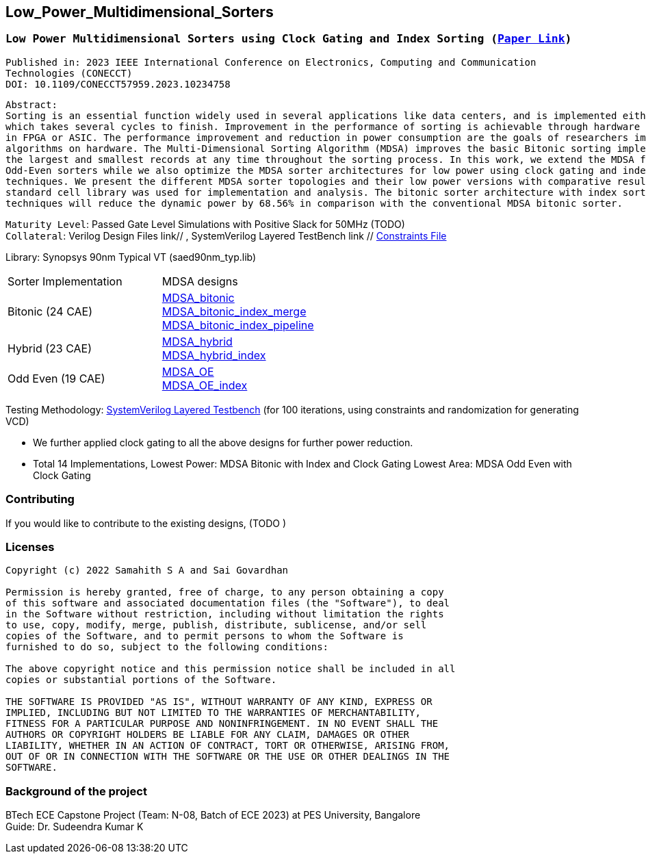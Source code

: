 == Low_Power_Multidimensional_Sorters

=== `Low Power Multidimensional Sorters using Clock Gating and Index Sorting (https://ieeexplore.ieee.org/document/10234758[Paper Link])`

`Published in: 2023 IEEE International Conference on Electronics, Computing and Communication Technologies (CONECCT)` + 
`DOI: 10.1109/CONECCT57959.2023.10234758`

```
Abstract:
Sorting is an essential function widely used in several applications like data centers, and is implemented either on CPU or GPU, 
which takes several cycles to finish. Improvement in the performance of sorting is achievable through hardware acceleration either
in FPGA or ASIC. The performance improvement and reduction in power consumption are the goals of researchers implementing sorting 
algorithms on hardware. The Multi-Dimensional Sorting Algorithm (MDSA) improves the basic Bitonic sorting implementation to find 
the largest and smallest records at any time throughout the sorting process. In this work, we extend the MDSA for Hybrid and 
Odd-Even sorters while we also optimize the MDSA sorter architectures for low power using clock gating and index sorting 
techniques. We present the different MDSA sorter topologies and their low power versions with comparative results. The saed90nm 
standard cell library was used for implementation and analysis. The bitonic sorter architecture with index sorting and clock gating 
techniques will reduce the dynamic power by 68.56% in comparison with the conventional MDSA bitonic sorter.
```

`Maturity Level`: Passed Gate Level Simulations with Positive Slack for 50MHz (TODO) + 
`Collateral`: Verilog Design Files link// , SystemVerilog Layered TestBench link // link:./sdc[Constraints File]

Library: Synopsys 90nm Typical VT (saed90nm_typ.lib)

|===
|Sorter Implementation| MDSA designs 
|Bitonic (24 CAE) |link:./rtl/MDSA_bitonic[MDSA_bitonic] +
link:./rtl/MDSA_bitonic_index_merge_unit[MDSA_bitonic_index_merge] +
link:./rtl/MDSA_bitonic_index_pipeline[MDSA_bitonic_index_pipeline] 
|Hybrid (23 CAE) |link:./rtl/MDSA_hybrid[MDSA_hybrid] +
link:./rtl/MDSA_hybrid_index[MDSA_hybrid_index]
|Odd Even (19 CAE) |link:./rtl/MDSA_odd_even[MDSA_OE] +
link:./rtl/MDSA_odd_even_index[MDSA_OE_index]|
|===
Testing Methodology: link:./tb[SystemVerilog Layered Testbench] (for 100
iterations, using constraints and randomization for generating VCD)

 - We further applied clock gating to all the above designs for further
power reduction. 
 - Total 14 Implementations, Lowest Power: MDSA Bitonic with Index and
Clock Gating Lowest Area: MDSA Odd Even with Clock Gating

=== Contributing
If you would like to contribute to the existing designs, (TODO )

=== Licenses

----------------------------------------------------------------------------
Copyright (c) 2022 Samahith S A and Sai Govardhan

Permission is hereby granted, free of charge, to any person obtaining a copy
of this software and associated documentation files (the "Software"), to deal
in the Software without restriction, including without limitation the rights
to use, copy, modify, merge, publish, distribute, sublicense, and/or sell
copies of the Software, and to permit persons to whom the Software is
furnished to do so, subject to the following conditions:
  
The above copyright notice and this permission notice shall be included in all
copies or substantial portions of the Software.

THE SOFTWARE IS PROVIDED "AS IS", WITHOUT WARRANTY OF ANY KIND, EXPRESS OR
IMPLIED, INCLUDING BUT NOT LIMITED TO THE WARRANTIES OF MERCHANTABILITY,
FITNESS FOR A PARTICULAR PURPOSE AND NONINFRINGEMENT. IN NO EVENT SHALL THE
AUTHORS OR COPYRIGHT HOLDERS BE LIABLE FOR ANY CLAIM, DAMAGES OR OTHER
LIABILITY, WHETHER IN AN ACTION OF CONTRACT, TORT OR OTHERWISE, ARISING FROM,
OUT OF OR IN CONNECTION WITH THE SOFTWARE OR THE USE OR OTHER DEALINGS IN THE
SOFTWARE.
----------------------------------------------------------------------------
=== Background of the project

BTech ECE Capstone Project (Team: N-08, Batch of ECE 2023) at PES University, Bangalore +
Guide: Dr. Sudeendra Kumar K 
